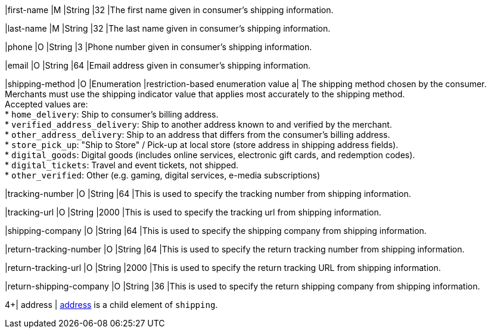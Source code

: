 // This include file requires the shortcut {listname} in the link, as this include file is used in different environments.
// The shortcut guarantees that the target of the link remains in the current environment.

|first-name 
|M 
|String 
|32 
|The first name given in consumer's shipping information.

|last-name 
|M 
|String 
|32 
|The last name given in consumer's shipping information.

|phone 
|O 
|String 
|3 
|Phone number given in consumer's shipping information.

|email 
|O 
|String 
|64 
|Email address given in consumer's shipping information. 

// tag::three-ds[]

|shipping-method 
|O 
|Enumeration 
|restriction-based enumeration value 
a| The shipping method chosen by the consumer.
 Merchants must use the shipping indicator value that applies most accurately to the shipping method. +
 Accepted values are: +
* ``home_delivery``: Ship to consumer's billing address. +
* ``verified_address_delivery``: Ship to another address known to and verified by the merchant. +
* ``other_address_delivery``: Ship to an address that differs from the consumer's billing address. +
* ``store_pick_up``: "Ship to Store" / Pick-up at local store (store address in shipping address fields). +
* ``digital_goods``: Digital goods (includes online services, electronic gift cards, and redemption codes). +
* ``digital_tickets``: Travel and event tickets, not shipped. +
* ``other_verified``: Other (e.g. gaming, digital services, e-media subscriptions)

//-

// end::three-ds[]

|tracking-number 
|O 
|String 
|64 
|This is used to specify the tracking number from shipping information.

|tracking-url 
|O 
|String 
|2000 
|This is used to specify the tracking url from shipping information.

|shipping-company 
|O 
|String 
|64 
|This is used to specify the shipping company from shipping information.

|return-tracking-number 
|O 
|String 
|64 
|This is used to specify the return tracking number from shipping information.

|return-tracking-url 
|O 
|String 
|2000 
|This is used to specify the return tracking URL from shipping information.

|return-shipping-company 
|O 
|String 
|36 
|This is used to specify the return shipping company from shipping information.

// tag::three-ds[]

4+| address | <<CC_Fields_{listname}_request_address, address>> is a child element of ``shipping``.

// end::three-ds[]
